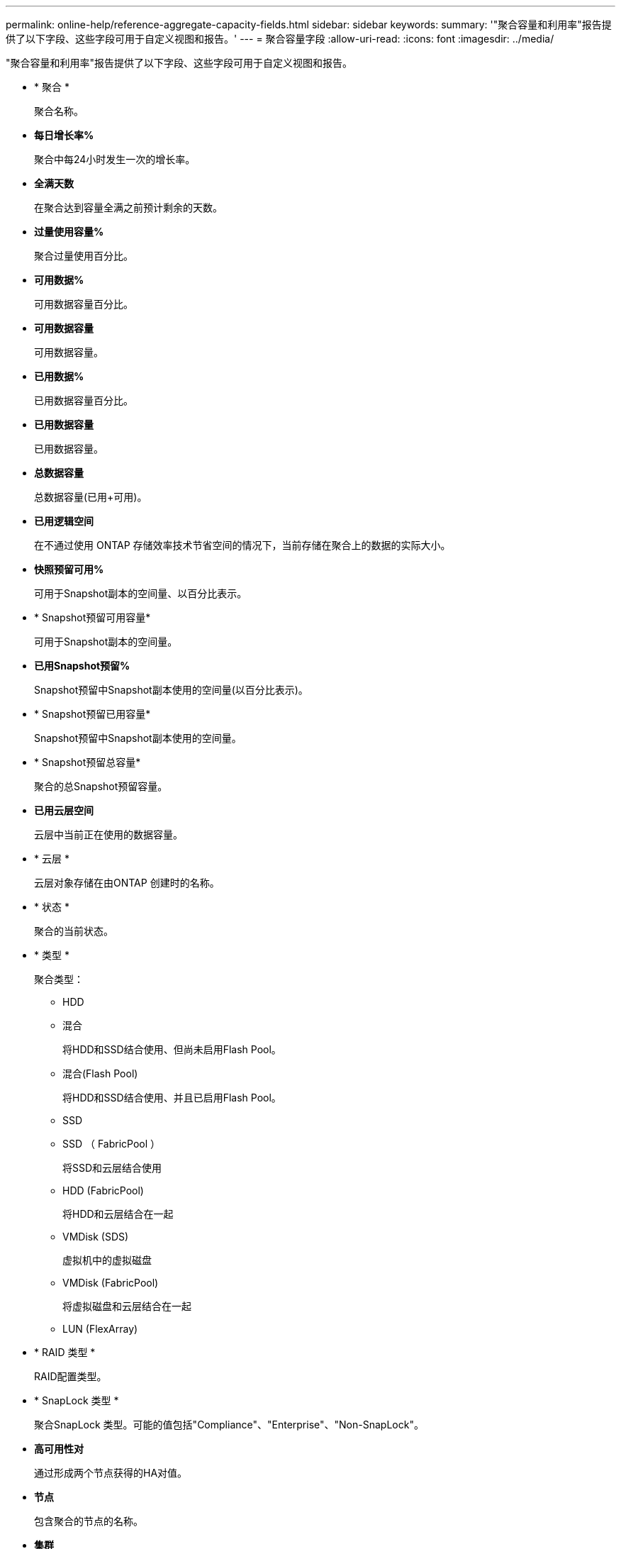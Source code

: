 ---
permalink: online-help/reference-aggregate-capacity-fields.html 
sidebar: sidebar 
keywords:  
summary: '"聚合容量和利用率"报告提供了以下字段、这些字段可用于自定义视图和报告。' 
---
= 聚合容量字段
:allow-uri-read: 
:icons: font
:imagesdir: ../media/


[role="lead"]
"聚合容量和利用率"报告提供了以下字段、这些字段可用于自定义视图和报告。

* * 聚合 *
+
聚合名称。

* *每日增长率%*
+
聚合中每24小时发生一次的增长率。

* *全满天数*
+
在聚合达到容量全满之前预计剩余的天数。

* *过量使用容量%*
+
聚合过量使用百分比。

* *可用数据%*
+
可用数据容量百分比。

* *可用数据容量*
+
可用数据容量。

* *已用数据%*
+
已用数据容量百分比。

* *已用数据容量*
+
已用数据容量。

* *总数据容量*
+
总数据容量(已用+可用)。

* *已用逻辑空间*
+
在不通过使用 ONTAP 存储效率技术节省空间的情况下，当前存储在聚合上的数据的实际大小。

* *快照预留可用%*
+
可用于Snapshot副本的空间量、以百分比表示。

* * Snapshot预留可用容量*
+
可用于Snapshot副本的空间量。

* *已用Snapshot预留%*
+
Snapshot预留中Snapshot副本使用的空间量(以百分比表示)。

* * Snapshot预留已用容量*
+
Snapshot预留中Snapshot副本使用的空间量。

* * Snapshot预留总容量*
+
聚合的总Snapshot预留容量。

* *已用云层空间*
+
云层中当前正在使用的数据容量。

* * 云层 *
+
云层对象存储在由ONTAP 创建时的名称。

* * 状态 *
+
聚合的当前状态。

* * 类型 *
+
聚合类型：

+
** HDD
** 混合
+
将HDD和SSD结合使用、但尚未启用Flash Pool。

** 混合(Flash Pool)
+
将HDD和SSD结合使用、并且已启用Flash Pool。

** SSD
** SSD （ FabricPool ）
+
将SSD和云层结合使用

** HDD (FabricPool)
+
将HDD和云层结合在一起

** VMDisk (SDS)
+
虚拟机中的虚拟磁盘

** VMDisk (FabricPool)
+
将虚拟磁盘和云层结合在一起

** LUN (FlexArray)


* * RAID 类型 *
+
RAID配置类型。

* * SnapLock 类型 *
+
聚合SnapLock 类型。可能的值包括"Compliance"、"Enterprise"、"Non-SnapLock"。

* *高可用性对*
+
通过形成两个节点获得的HA对值。

* *节点*
+
包含聚合的节点的名称。

* *集群*
+
集群名称。您可以单击集群名称以导航到该集群的容量详细信息页面。

* *集群FQDN*
+
集群的完全限定域名(FQDN)。


